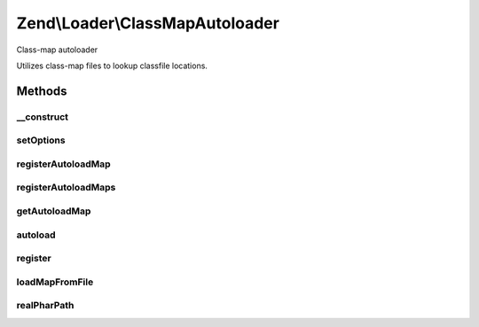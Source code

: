 .. Loader/ClassMapAutoloader.php generated using docpx on 01/30/13 03:32am


Zend\\Loader\\ClassMapAutoloader
================================

Class-map autoloader

Utilizes class-map files to lookup classfile locations.

Methods
+++++++

__construct
-----------

.. function:: __construct()


    Constructor
    
    Create a new instance, and optionally configure the autoloader.

    :param null|array|Traversable: 



setOptions
----------

.. function:: setOptions()


    Configure the autoloader
    
    Proxies to {@link registerAutoloadMaps()}.

    :param array|Traversable: 

    :rtype: ClassMapAutoloader 



registerAutoloadMap
-------------------

.. function:: registerAutoloadMap()


    Register an autoload map
    
    An autoload map may be either an associative array, or a file returning
    an associative array.
    
    An autoload map should be an associative array containing
    classname/file pairs.

    :param string|array: 

    :throws Exception\InvalidArgumentException: 

    :rtype: ClassMapAutoloader 



registerAutoloadMaps
--------------------

.. function:: registerAutoloadMaps()


    Register many autoload maps at once

    :param array: 

    :throws Exception\InvalidArgumentException: 

    :rtype: ClassMapAutoloader 



getAutoloadMap
--------------

.. function:: getAutoloadMap()


    Retrieve current autoload map

    :rtype: array 



autoload
--------

.. function:: autoload()


    {@inheritDoc}



register
--------

.. function:: register()


    Register the autoloader with spl_autoload registry

    :rtype: void 



loadMapFromFile
---------------

.. function:: loadMapFromFile()


    Load a map from a file
    
    If the map has been previously loaded, returns the current instance;
    otherwise, returns whatever was returned by calling include() on the
    location.

    :param string: 

    :rtype: ClassMapAutoloader|mixed 

    :throws: Exception\InvalidArgumentException for nonexistent locations



realPharPath
------------

.. function:: realPharPath()


    Resolve the real_path() to a file within a phar.


    :param string: 

    :rtype: string 



